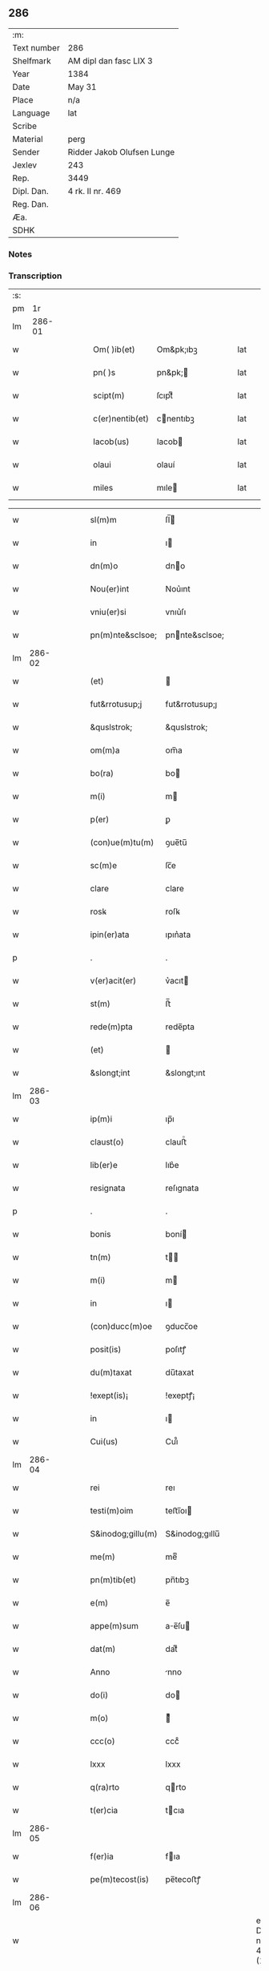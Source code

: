 ** 286
| :m:         |                            |
| Text number | 286                        |
| Shelfmark   | AM dipl dan fasc LIX 3     |
| Year        | 1384                       |
| Date        | May 31                     |
| Place       | n/a                        |
| Language    | lat                        |
| Scribe      |                            |
| Material    | perg                       |
| Sender      | Ridder Jakob Olufsen Lunge |
| Jexlev      | 243                        |
| Rep.        | 3449                       |
| Dipl. Dan.  | 4 rk. II nr. 469           |
| Reg. Dan.   |                            |
| Æa.         |                            |
| SDHK        |                            |

*** Notes


*** Transcription
| :s: |        |   |   |   |   |                   |                |   |   |   |                                 |     |   |   |   |        |
| pm  |     1r |   |   |   |   |                   |                |   |   |   |                                 |     |   |   |   |        |
| lm  | 286-01 |   |   |   |   |                   |                |   |   |   |                                 |     |   |   |   |        |
| w   |        |   |   |   |   | Om( )ib(et)       | Om&pk;ıbꝫ      |   |   |   |                                 | lat |   |   |   | 286-01 |
| w   |        |   |   |   |   | pn( )s            | pn&pk;        |   |   |   |                                 | lat |   |   |   | 286-01 |
| w   |        |   |   |   |   | scipt(m)          | ſcıptͫ          |   |   |   |                                 | lat |   |   |   | 286-01 |
| w   |        |   |   |   |   | c(er)nentib(et)   | cnentıbꝫ      |   |   |   |                                 | lat |   |   |   | 286-01 |
| w   |        |   |   |   |   | Iacob(us)         | Iacob         |   |   |   |                                 | lat |   |   |   | 286-01 |
| w   |        |   |   |   |   | olaui             | olauí          |   |   |   |                                 | lat |   |   |   | 286-01 |
| w   |        |   |   |   |   | miles             | mıle          |   |   |   |                                 | lat |   |   |   | 286-01 |

| w   |        |   |   |   |   | sl(m)m            | ſl̅            |   |   |   |                                 | lat |   |   |   | 286-01 |
| w   |        |   |   |   |   | in                | ı             |   |   |   |                                 | lat |   |   |   | 286-01 |
| w   |        |   |   |   |   | dn(m)o            | dno           |   |   |   |                                 | lat |   |   |   | 286-01 |
| w   |        |   |   |   |   | Nou(er)int        | Nou͛ınt         |   |   |   |                                 | lat |   |   |   | 286-01 |
| w   |        |   |   |   |   | vniu(er)si        | vnıu͛ſı         |   |   |   |                                 | lat |   |   |   | 286-01 |
| w   |        |   |   |   |   | pn(m)nte&sclsoe;  | pnnte&sclsoe; |   |   |   |                                 | lat |   |   |   | 286-01 |
| lm  | 286-02 |   |   |   |   |                   |                |   |   |   |                                 |     |   |   |   |        |
| w   |        |   |   |   |   | (et)              |               |   |   |   |                                 | lat |   |   |   | 286-02 |
| w   |        |   |   |   |   | fut&rrotusup;j    | fut&rrotusup;ȷ |   |   |   |                                 | lat |   |   |   | 286-02 |
| w   |        |   |   |   |   | &quslstrok;       | &quslstrok;    |   |   |   |                                 | lat |   |   |   | 286-02 |
| w   |        |   |   |   |   | om(m)a            | om̅a            |   |   |   |                                 | lat |   |   |   | 286-02 |
| w   |        |   |   |   |   | bo(ra)            | bo            |   |   |   |                                 | lat |   |   |   | 286-02 |
| w   |        |   |   |   |   | m(i)              | m             |   |   |   |                                 | lat |   |   |   | 286-02 |
| w   |        |   |   |   |   | p(er)             | ꝑ              |   |   |   |                                 | lat |   |   |   | 286-02 |
| w   |        |   |   |   |   | (con)ue(m)tu(m)   | ꝯue̅tu̅          |   |   |   |                                 | lat |   |   |   | 286-02 |
| w   |        |   |   |   |   | sc(m)e            | ſc̅e            |   |   |   |                                 | lat |   |   |   | 286-02 |
| w   |        |   |   |   |   | clare             | clare          |   |   |   |                                 | lat |   |   |   | 286-02 |
| w   |        |   |   |   |   | rosꝃ              | roſꝃ           |   |   |   |                                 | lat |   |   |   | 286-02 |
| w   |        |   |   |   |   | ipin(er)ata       | ıpın͛ata        |   |   |   |                                 | lat |   |   |   | 286-02 |
| p   |        |   |   |   |   | .                 | .              |   |   |   |                                 | lat |   |   |   | 286-02 |
| w   |        |   |   |   |   | v(er)acit(er)     | v͛acıt         |   |   |   |                                 | lat |   |   |   | 286-02 |
| w   |        |   |   |   |   | st(m)             | ﬅ̅              |   |   |   |                                 | lat |   |   |   | 286-02 |
| w   |        |   |   |   |   | rede(m)pta        | rede̅pta        |   |   |   |                                 | lat |   |   |   | 286-02 |
| w   |        |   |   |   |   | (et)              |               |   |   |   |                                 | lat |   |   |   | 286-02 |
| w   |        |   |   |   |   | &slongt;int       | &slongt;ınt    |   |   |   |                                 | lat |   |   |   | 286-02 |
| lm  | 286-03 |   |   |   |   |                   |                |   |   |   |                                 |     |   |   |   |        |
| w   |        |   |   |   |   | ip(m)i            | ıp̅ı            |   |   |   |                                 | lat |   |   |   | 286-03 |
| w   |        |   |   |   |   | claust(o)         | clauﬅͦ          |   |   |   |                                 | lat |   |   |   | 286-03 |
| w   |        |   |   |   |   | lib(er)e          | lıb͛e           |   |   |   |                                 | lat |   |   |   | 286-03 |
| w   |        |   |   |   |   | resignata         | reſıgnata      |   |   |   |                                 | lat |   |   |   | 286-03 |
| p   |        |   |   |   |   | .                 | .              |   |   |   |                                 | lat |   |   |   | 286-03 |
| w   |        |   |   |   |   | bonis             | boní          |   |   |   |                                 | lat |   |   |   | 286-03 |
| w   |        |   |   |   |   | tn(m)             | t̅             |   |   |   |                                 | lat |   |   |   | 286-03 |
| w   |        |   |   |   |   | m(i)              | m             |   |   |   |                                 | lat |   |   |   | 286-03 |
| w   |        |   |   |   |   | in                | ı             |   |   |   |                                 | lat |   |   |   | 286-03 |
| w   |        |   |   |   |   | (con)ducc(m)oe    | ꝯducc̅oe        |   |   |   |                                 | lat |   |   |   | 286-03 |
| w   |        |   |   |   |   | posit(is)         | poſıtꝭ         |   |   |   |                                 | lat |   |   |   | 286-03 |
| w   |        |   |   |   |   | du(m)taxat        | du̅taxat        |   |   |   |                                 | lat |   |   |   | 286-03 |
| w   |        |   |   |   |   | !exept(is)¡       | !exeptꝭ¡       |   |   |   |                                 | lat |   |   |   | 286-03 |
| w   |        |   |   |   |   | in                | ı             |   |   |   |                                 | lat |   |   |   | 286-03 |
| w   |        |   |   |   |   | Cui(us)           | Cuı᷒            |   |   |   |                                 | lat |   |   |   | 286-03 |
| lm  | 286-04 |   |   |   |   |                   |                |   |   |   |                                 |     |   |   |   |        |
| w   |        |   |   |   |   | rei               | reı            |   |   |   |                                 | lat |   |   |   | 286-04 |
| w   |        |   |   |   |   | testi(m)oim       | teﬅı̅oı        |   |   |   |                                 | lat |   |   |   | 286-04 |
| w   |        |   |   |   |   | S&inodog;gillu(m) | S&inodog;gıllu̅ |   |   |   |                                 | lat |   |   |   | 286-04 |
| w   |        |   |   |   |   | me(m)             | meͫ             |   |   |   |                                 | lat |   |   |   | 286-04 |
| w   |        |   |   |   |   | pn(m)tib(et)      | pn̅tıbꝫ         |   |   |   |                                 | lat |   |   |   | 286-04 |
| w   |        |   |   |   |   | e(m)              | e̅              |   |   |   |                                 | lat |   |   |   | 286-04 |
| w   |        |   |   |   |   | appe(m)sum        | ae̅ſu         |   |   |   |                                 | lat |   |   |   | 286-04 |
| w   |        |   |   |   |   | dat(m)            | datͫ            |   |   |   |                                 | lat |   |   |   | 286-04 |
| w   |        |   |   |   |   | Anno              | nno           |   |   |   |                                 | lat |   |   |   | 286-04 |
| w   |        |   |   |   |   | do(i)             | do            |   |   |   |                                 | lat |   |   |   | 286-04 |
| w   |        |   |   |   |   | m(o)              | ͦ              |   |   |   |                                 | lat |   |   |   | 286-04 |
| w   |        |   |   |   |   | ccc(o)            | cccͦ            |   |   |   |                                 | lat |   |   |   | 286-04 |
| w   |        |   |   |   |   | lxxx              | lxxx           |   |   |   |                                 | lat |   |   |   | 286-04 |
| w   |        |   |   |   |   | q(ra)rto          | qrto          |   |   |   |                                 | lat |   |   |   | 286-04 |
| w   |        |   |   |   |   | t(er)cia          | tcıa          |   |   |   |                                 | lat |   |   |   | 286-04 |
| lm  | 286-05 |   |   |   |   |                   |                |   |   |   |                                 |     |   |   |   |        |
| w   |        |   |   |   |   | f(er)ia           | fıa           |   |   |   |                                 | lat |   |   |   | 286-05 |
| w   |        |   |   |   |   | pe(m)tecost(is)   | pe̅tecoﬅꝭ       |   |   |   |                                 | lat |   |   |   | 286-05 |
| lm  | 286-06 |   |   |   |   |                   |                |   |   |   |                                 |     |   |   |   |        |
| w   |        |   |   |   |   |                   |                |   |   |   | edition   DD 4/2 no. 469 (1384) | lat |   |   |   | 286-06 |
| :e: |        |   |   |   |   |                   |                |   |   |   |                                 |     |   |   |   |        |
